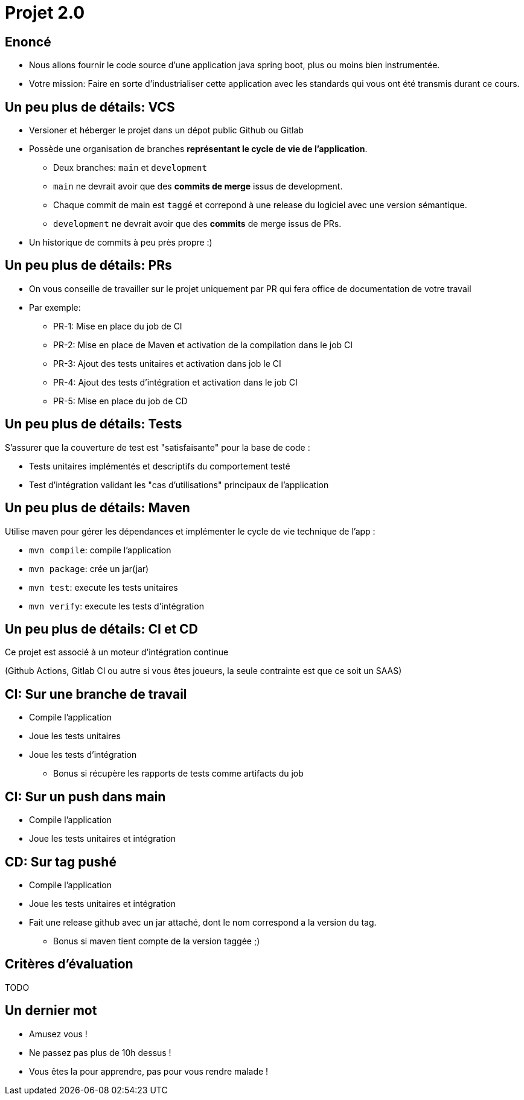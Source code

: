 
[{invert}]
= Projet 2.0

== Enoncé

* Nous allons fournir le code source d'une application java spring boot, plus ou moins bien instrumentée.
* Votre mission: Faire en sorte d'industrialiser cette application avec les standards qui vous ont été transmis
  durant ce cours.

== Un peu plus de détails: VCS

* Versioner et héberger le projet dans un dépot public Github ou Gitlab
* Possède une organisation de branches *représentant le cycle de vie de l'application*.
** Deux branches: `main` et `development`
** `main` ne devrait avoir que des **commits de merge** issus de development.
** Chaque commit de main est `taggé` et correpond à une release du logiciel avec une version sémantique.
** `development` ne devrait avoir que des **commits** de merge issus de PRs.
* Un historique de commits à peu près propre :)

== Un peu plus de détails: PRs

* On vous conseille de travailler sur le projet uniquement par PR qui fera office de documentation de votre travail
* Par exemple:
** PR-1: Mise en place du job de CI
** PR-2: Mise en place de Maven et activation de la compilation dans le job CI
** PR-3: Ajout des tests unitaires et activation dans job le CI
** PR-4: Ajout des tests d'intégration et activation dans le job CI
** PR-5: Mise en place du job de CD

== Un peu plus de détails: Tests

S'assurer que la couverture de test est "satisfaisante" pour la base de code :

* Tests unitaires implémentés et descriptifs du comportement testé
* Test d'intégration validant les "cas d'utilisations" principaux de l'application

== Un peu plus de détails: Maven

Utilise maven pour gérer les dépendances et implémenter le cycle de vie technique de l'app :

- `mvn compile`: compile l'application
- `mvn package`: crée un jar(jar)
- `mvn test`: execute les tests unitaires
- `mvn verify`: execute les tests d'intégration

== Un peu plus de détails: CI et CD

Ce projet est associé à un moteur d'intégration continue

(Github Actions, Gitlab CI ou autre si vous êtes joueurs, la seule contrainte est que ce soit un SAAS)

== CI: Sur une branche de travail

* Compile l'application
* Joue les tests unitaires
* Joue les tests d'intégration
** Bonus si récupère les rapports de tests comme artifacts du job

== CI: Sur un push dans main

* Compile l'application
* Joue les tests unitaires et intégration

== CD: Sur tag pushé

* Compile l'application
* Joue les tests unitaires et intégration
* Fait une release github avec un jar attaché, dont le nom correspond a la version du tag.
** Bonus si maven tient compte de la version taggée ;)

== Critères d'évaluation

TODO

== Un dernier mot

* Amusez vous !
* Ne passez pas plus de 10h dessus !
* Vous êtes la pour apprendre, pas pour vous rendre malade !
